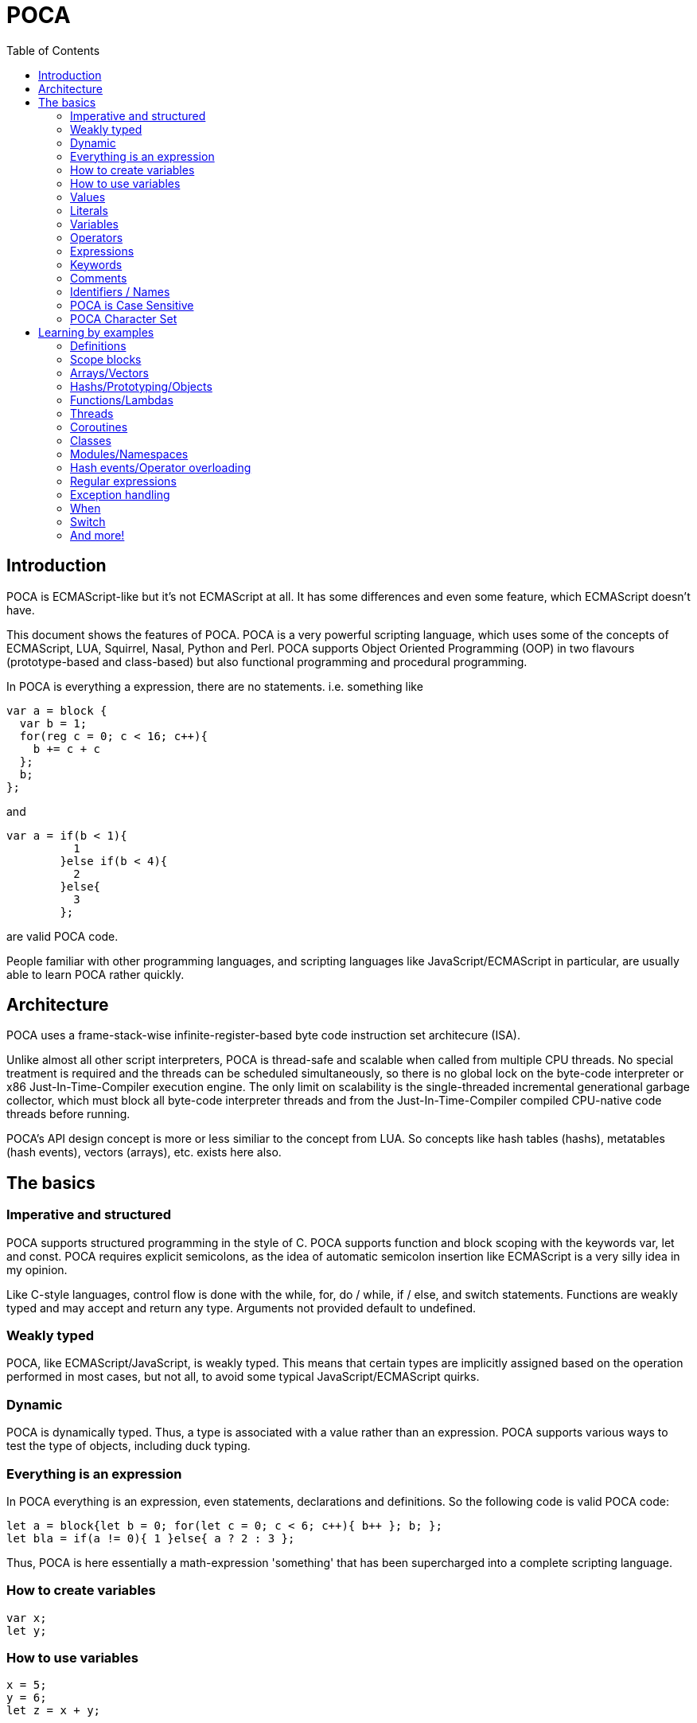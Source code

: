 = POCA
:toc:
:toc-placement: preamble
:toclevels: 2
:showtitle:
:Some attr: Some value

// Need some preamble to get TOC:
{empty}

== Introduction

POCA is ECMAScript-like but it's not ECMAScript at all. It has some differences and even some feature, which ECMAScript doesn't have.

This document shows the features of POCA. POCA is a very powerful scripting language, which uses some of the concepts of ECMAScript, LUA, Squirrel, Nasal, Python and Perl. POCA supports Object Oriented Programming (OOP) in two flavours (prototype-based and class-based) but also functional programming and procedural programming.

In POCA is everything a expression, there are no statements. i.e. something like

[source,javascript]
----
var a = block {
  var b = 1;
  for(reg c = 0; c < 16; c++){
    b += c + c
  };
  b;
};
----

and

[source,javascript]
----
var a = if(b < 1){
          1
        }else if(b < 4){
          2
        }else{
          3
        };
----

are valid POCA code.

People familiar with other programming languages, and scripting languages like JavaScript/ECMAScript in particular, are usually able to learn POCA rather quickly.

== Architecture

POCA uses a frame-stack-wise infinite-register-based byte code instruction set architecure (ISA).

Unlike almost all other script interpreters, POCA is thread-safe and scalable when called from multiple CPU threads. No special treatment is required and the threads can be scheduled simultaneously, so there is no global lock on the byte-code interpreter or x86 Just-In-Time-Compiler execution engine. The only limit on scalability is the single-threaded incremental generational garbage collector, which must block all byte-code interpreter threads and from the Just-In-Time-Compiler compiled CPU-native code threads before running.

POCA's API design concept is more or less similiar to the concept from LUA. So concepts like hash tables (hashs), metatables (hash events), vectors (arrays), etc. exists here also.

== The basics

=== Imperative and structured

POCA supports structured programming in the style of C. POCA supports function and block scoping with the keywords var, let and const. POCA requires explicit semicolons, as the idea of automatic semicolon insertion like ECMAScript is a very silly idea in my opinion.

Like C-style languages, control flow is done with the while, for, do / while, if / else, and switch statements. Functions are weakly typed and may accept and return any type. Arguments not provided default to undefined.

=== Weakly typed

POCA, like ECMAScript/JavaScript, is weakly typed. This means that certain types are implicitly assigned based on the operation performed in most cases, but not all, to avoid some typical JavaScript/ECMAScript quirks.

=== Dynamic

POCA is dynamically typed. Thus, a type is associated with a value rather than an expression. POCA supports various ways to test the type of objects, including duck typing.

=== Everything is an expression

In POCA everything is an expression, even statements, declarations and definitions. So the following code is valid POCA code:

[source,javascript]
----
let a = block{let b = 0; for(let c = 0; c < 6; c++){ b++ }; b; };
let bla = if(a != 0){ 1 }else{ a ? 2 : 3 };
----

Thus, POCA is here essentially a math-expression 'something' that has been supercharged into a complete scripting language.

=== How to create variables

[source,javascript]
----
var x;
let y;
----

=== How to use variables

[source,javascript]
----
x = 5;
y = 6;
let z = x + y;
----

=== Values

The POCA syntax defines two types of values:

* Fixed values
* Variable values

Fixed values are called Literals.

Variable values are called Variables.

=== Literals

The two most important syntax rules for fixed values are:

Numbers are written with or without decimals:

[source,javascript]
----
10.50

1001
----

Strings are text, written within double or single quotes:

[source,javascript]
----
"John Doe"

'John Doe'
----

=== Variables

In a programming language, variables are used to store data values.

POCA uses the keywords var, let and const to declare variables.

An equal sign is used to assign values to variables.

In this example, x is defined as a variable. Then, x is assigned (given) the value 6:

[source,javascript]
----
let x;
x = 6;

// or

let x = 6;
----

=== Operators

POCA uses arithmetic operators ( + - * / ) to compute values:

[source,javascript]
----
(5 + 6) * 10
----

POCA uses an assignment operator ( = ) to assign values to variables:

[source,javascript]
----
let x, y;
x = 5;
y = 6;
----

=== Expressions

An expression is a combination of values, variables, and operators, which computes to a value.

The computation is called an evaluation.

For example, 5 * 10 evaluates to 50:

[source,javascript]
----
5 * 10
----

Expressions can also contain variable values:

[source,javascript]
----
x * 10
----

The values can be of various types, such as numbers and strings.

For example, `"John" ~ " " ~ "Doe"`, evaluates to `"John Doe"`, since `~` is using for string concatenation:

[source,javascript]
----
"John" ~ " " ~ "Doe"
----

=== Keywords

POCA keywords are used to identify actions to be performed.

The `let` keyword is used to create variables:

[source,javascript]
----
let x = 5 + 6;
let y = x * 10;
----

The `var` keyword is also used to create variables:

[source,javascript]
----
var x = 5 + 6;
var y = x * 10;
----

However, the `const` keyword is also used to create constants:

[source,javascript]
----
const x = 5 + 6;
const y = x * 10;
----

=== Comments

Not all POCA statements are "executed".

Code after double slashes `//` or between 

[source,javascript]
```
/*
```

and 

[source,javascript]
```
*/
```

is treated as a comment.

Comments are ignored, and will not be executed:

[source,javascript]
----
let x = 5;   // I will be executed

// x = 6;   I will NOT be executed
----

=== Identifiers / Names

Identifiers are POCA names.

Identifiers are used to name variables and keywords, and functions.

The rules for legal names are the same in most programming languages.

A POCA name must begin with:

* A letter (A-Z or a-z)
* A dollar sign ($)
* Or an underscore (_)

Subsequent characters may be letters, digits, underscores, or dollar signs.

Numbers are not allowed as the first character in names.

This way POCA can easily distinguish identifiers from numbers.

=== POCA is Case Sensitive

All POCA identifiers are case sensitive.

The variables lastName and lastname, are two different variables:

[source,javascript]
----
let lastName = "Doe";
let lastname = "Peterson";
----

POCA does not interpret LET or Let as the keyword let.

=== POCA Character Set

POCA uses the Unicode character set together with the UTF8 internal encoding.

Unicode covers (almost) all the characters, punctuations, and symbols in the world.

== Learning by examples

=== Definitions

[source,javascript]
----
a = 3.14159;                    // a is then inside in the current environment hash table
var b = 0x10000;                // b is then inside in the current environment hash table
register c = 0b10101;           // c is then assigned to a VM-register
reg d = 0b10101;                // reg is a syndrom for register
let e = 0o77777;                // let is also a syndrom for register
const f = "This is a constant";

var (g, h) = (0, 1);
(g, h) = (h, g);

function bla(){
  return [1, 2, 3]:
}

let (x, y, z) = bla();
----

=== Scope blocks

POCA distinguishes between object/hash literals and code blocks based on their content. Object literals are defined by key-value pairs separated by colons (`:`) and commas (`,`). Code blocks consist of expressions or statements without this pattern. The `block` keyword can be used to explicitly define a code block when ambiguity might arise, as everything in POCA is treated as an expression.

[source,javascript]
----
// Example object literal with multiple keys
{ name: "Alice", age: 30 }

// Example object literal with a single key-value pair
{ Name: "Alice" }

// Example code block
{ print("Hello"); }

// Explicit code block using 'block'
block {
  let x = 10;
  print(x);
}

// Example of nested code blocks with explicit 'block' keyword
block {
  let a = 1 + 2;
  block {
    let b = a + 2;
  }
}

----

Without the `block` keyword, POCA relies on the presence of key-value pairs (identifiers followed by a colon and value) to identify object literals. If no such pattern is found within the curly braces, it's treated as a code block.

=== Arrays/Vectors

[source,javascript]
----
let va = [1, 2, 3];
let vb = [4, 5, 6];
let vc = (va ~ vb) ~ [7, 8, 9];  // ~ is the concatenation operator for arrays, strings, etc.
let vd = vc[0 .. 4];             // range slice copy

va.push(21);
va.push(42);
va.push(1337);

for(let i = 0; i < va.size(); i++){
  puts(va[i]);
}

foreach(let arrayElement in vd){
  puts(arrayElement);
}

while(!va.empty()){
  va.pop();
}

function Bla(){
  return [1, 2, 3];
}

let (a, b, c) = Bla();

puts(a, " ", b, " ", c);
----

=== Hashs/Prototyping/Objects

[source,javascript]
----
let aHash = {
              bla: "bla!",
              bluh: "bluh?"
            };

foreach(let hashElement; aHash){
  puts(hashElement);
}

function oa(){
  return {};
}

var x = {a: 12, y:() => puts(@a)};
let y = {prototype: x, b: 34};
let z = {prototype: y, c: 56};
const p = {b: 42, "c": 41};

puts(x.a);
puts(y.a);
puts(z.a);
puts();

y.a=13;

puts(x.a);
puts(y.a);
puts(z.a);
puts();

z.a=14;

puts(x.a);
puts(y.a);
puts(z.a);
puts();

x.y();
y.y();
z.y();

readLine();
----

=== Functions/Lambdas

[source,javascript]
----
function Test1(a, b){
  return (a + b) * 2;
}

function Test2(reg a, reg b){
  return (a + b) * 2;
}

function Test3(let a, let b){
  return (a + b) * 2;
}

fastfunction Test4(reg a, reg b){
  return (a + b) * 2;
}

fastfunction Test5(reg a, reg b){
  return (a + b) * 2;
}

let u(x=(4)) -> x * x;

puts(u());

y(x) -> x * x;

puts(y(4));

let z=(x)=>x + x;

puts(z(4));

let w=function(x)(x * x) - x;

puts(w(4));

let a = function(x){
 return (x * x) - x;
}

puts(a(4));

let function b(x){
  return (x * x) - x;
}

puts(b(4));

f(x) -> x + 3;
function g(m, x) m(x) * m(x);
puts(g(f, 7));

function searchPrimes(reg from, reg to){
  let (dummy, primes, n, i, j, isPrime) = (0, 0, 0, 0, 0, 0);
  from = +from;
  to = +to;
  for(n = from; n<= to; ++n){
    i = ((n % 2) === 0) ? 2 : 3;
    j = n ** 0.5;
    isPrime = 1;
    while(i <= j){
      if((n % i) === 0){
        isPrime = 0;
        break;
      }
      i += 2;
    }
    primes += isPrime;
  }
  return primes;
}
----

=== Threads

[source,javascript]
----
var terminated = 0;

function thread1function(){
  while(!terminated){
    puts("Thread 1");
  }
}

var thread1 = new Thread(thread1function);

var thread2 = new Thread(function(){
  while(!terminated){
    puts("Thread 2");
  }
});

thread1.start();
readLine();

thread2.start();
readLine();

terminated = 1;

thread1.wait();
thread2.wait();
----

=== Coroutines

[source,javascript]
----
function testcoroutinefunction(i){
  while(1){
    Coroutine.yield(i += Coroutine.get());
  }
}

var testcoroutine = new Coroutine(testcoroutinefunction, 1000);
print("Go!\r\n");
print(testcoroutine.resume(100), "\r\n");
print(testcoroutine.resume(10), "\r\n");
print(testcoroutine.resume(1)," \r\n");
readLine();
----

=== Classes

[source,javascript]
----
var a = 12, b = 4;

class Test extends BaseClass {

  var a = 0;

  constructor(reg v){
    this.a = v + 1;
  }

  function init(reg v){
    this.a = v + 1;
  }

  function b(){
     puts(this.a);
  }

}

class TestB extends Test {

  var x = 0;

  constructor(reg v){
    super(v * 2);
    this.x = v + 1;
  }

  function b(){
     super();    // calls previous Test.B
     super.b();  // also calls previous Test.B
     super.c();  // also previous Test.c
     this.a--;
     super.b();  // also calls previous Test.B
     puts(this.x);
  }

}

function Test.c(){
  puts(if(this.a === 247) "yeah" else "ups");
}

function Test::d(){
  puts((this.a === 247) ? "allright" : "fail!");
}

Test.e = function(){
  puts((this.a === 247) ? ":-)" : ":-(");
}

let bla = new Test(246);

puts(bla.a, " ", a, " ", b);

bla.b();
bla.c();
bla.d();
bla.e();

puts();

puts("Keys of object bla instance of class ",bla.className,":\n", block{
  let s = "";
  forkey(key;bla){
    s ~= key ~ " of type " ~ typeof(bla[key]) ~ "\n";
  }
  s
});

let blup = new TestB(123);

puts(blup.a , " ", blup.x, " " , (blup instanceof Test) ? "true" : "false");
blup.b();

puts(Test.className);
puts(bla.className);
puts(TestB.className);
puts(blup.className);

var piep = new blup.classType(42);

puts(piep.a);

readLine();
----

=== Modules/Namespaces

[source,javascript]
----
module TestModule {

  class TestClass {

    var a = 0;

    constructor(reg v){
      this.a = v;
    }

    function b(){
      puts(this.a);
    }

  }

  function TestClass::c(){
    puts(this.a * 2);
  }

}

module OtherTestModule {

  class TestClass {

    class TestClassInsideTestClass {

      module TestModuleInsideTestClassInsideTestClass {
      }

    }

    var a = 0;

    constructor(var v){
      this.a = v + v;
    }

    function b(){
      puts(this.a);
    }

  }

  function TestClass.c(){
    puts(this.a * 2);
  }

}

var TestClassInstanceFromTestModule = new TestModule.TestClass(2);
TestClassInstanceFromTestModule.b();
TestClassInstanceFromTestModule.c();

puts();

var TestClassInstanceFromOtherTestModule = new OtherTestModule.TestClass(2);
TestClassInstanceFromOtherTestModule.b();
TestClassInstanceFromOtherTestModule.c();
----

=== Hash events/Operator overloading

[source,javascript]
----
var Vector = {
  create: function(reg vx=0, reg vy=0, reg vz=0){
    return setHashEvents({
                           prototype: this,
                           x: vx,
                           y: vy,
                           z: vz
                         }, this);
  },
  __add: fastfunction(reg a, reg b){
    // Important hint: "this" can be null here (even in non-fastfunction functions), so doesn't use it here! :-)
    if((a instanceof Vector) && (b instanceof Vector)){
      return new Vector(a.x + b.x, a.y + b.y, a.z + b.z);
    }else{
      throw "No vector?";
    }
  },
  __sub: fastfunction(reg a, reg b){
    // Important hint: "this" can be null here (even in non-fastfunction functions), so doesn't use it here! :-)
    if((a instanceof Vector) && (b instanceof Vector)){
      return new Vector(a.x - b.x, a.y - b.y, a.z - b.z);
    }else{
      throw "No vector?";
    }
  },
  __mul:fastfunction(reg a, reg b){
    // Important hint: "this" can be null here (even in non-fastfunction functions), so doesn't use it here! :-)
    if((a instanceof Vector) && (b instanceof Vector)){
      return new Vector(a.x * b.x, a.y * b.y, a.z * b.z);
    }else{
      throw "No vector?";
    }
  },
  __div: fastfunction(reg a, reg b){
    // Important hint: "this" can be null here (even in non-fastfunction functions), so doesn't use it here! :-)
    if((a instanceof Vector) && (b instanceof Vector)){
      return new Vector(a.x / b.x, a.y / b.y, a.z / b.z);
    }else{
      throw "No vector?";
    }
  }
};

var va = new Vector(1, 2, 3);
var vb = new Vector(10, 20, 30);

var vc = va + vb;
puts(vc.x, " ", vc.y, " ", vc.z);

vc -= vb;
puts(vc.x, " ", vc.y, " ", vc.z);

vc *= vb;
puts(vc.x, " ", vc.y, " ", vc.z);

vc /= (va*vb);
puts(vc.x, " ", vc.y, " ", vc.z);

readLine();
----

=== Regular expressions

[source,javascript]
----
var expr = "", lineRegExp = /^(.*)\\s*$/, match = [], i = 0, scope = {};
while(1){
  print((expr === "") ? "> " : "\\ ");
  if(match = lineRegExp.match(line = readLine()))  {
    expr ~= match[0][1] ~ "\n";
    continue;
  }
  if((expr ~= line) === ""){
    break;
  }
  try{
    print("< " ~ eval(expr, "<eval>", [], null, scope) ~ "\n");
  }catch(err){
    for(i = err.size() - 1; i >= 0; i--){
      print(err[i] ~ " ");
    }
    print("\n");
  }
  expr = "";
}
----

=== Exception handling

[source,javascript]
----
try{
  print("Hello ");
}catch(c){
  print("dear ");
}finally{
  print("World!\n");
}

try{
  print("Hello ");
  throw 123;
}catch(c){
  print("dear ");
}finally{
  print("World!\n");
}
----

=== When

[source,javascript]
----
let aValue = 5;
when(aValue){
  case(5 .. 10, 15 .. 17){
    puts("Hey! ", aValue);
    aValue++;
    retry;
  }
  case(18){
    puts("Hi! ", aValue);
    fallthrough;
  }
  case(19){
    puts("Hallo!");
  }
  else{
    puts("Ups!");
  }
}
----

=== Switch

[source,javascript]
----
let aValue = 5;
switch(aValue){
  case 1:
  case 5:
  case 7:
  case 10:
    puts("Hey! ", aValue);
    break;
  case 18:
    puts("Hi! ", aValue);
  case 19:
    puts("Hallo!");
    break;
  default:
    puts("Ups!");
    break;
}
----

=== And more!

And much more!
